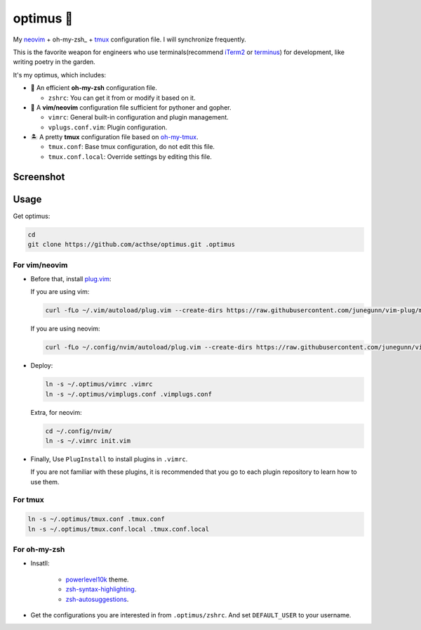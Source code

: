 ==========
optimus 🚒   
==========

.. image:: https://img.shields.io/static/v1.svg?label=optimus&message=fight&color=brightgreen

My neovim_ + oh-my-zsh_ + tmux_ configuration file. I will synchronize frequently.

This is the favorite weapon for engineers who use terminals(recommend iTerm2_ or terminus_) for development,
like writing poetry in the garden.

It's my optimus, which includes:

* 🚀 An efficient **oh-my-zsh** configuration file.

  - ``zshrc``: You can get it from or modify it based on it.

* 🐉 A **vim/neovim** configuration file sufficient for pythoner and gopher.

  - ``vimrc``: General built-in configuration and plugin management.
  - ``vplugs.conf.vim``: Plugin configuration.

* 🏝  A pretty **tmux** configuration file based on oh-my-tmux_.

  - ``tmux.conf``: Base tmux configuration, do not edit this file.
  - ``tmux.conf.local``: Override settings by editing this file.


Screenshot
----------

.. imgae:: http://ps3u41v9q.bkt.clouddn.com/WX20190526-172529.png


Usage
-----

Get optimus:

.. code-block:: console

   cd
   git clone https://github.com/acthse/optimus.git .optimus


For vim/neovim
**************

* Before that, install plug.vim_:

  If you are using vim:

  .. code-block:: console

     curl -fLo ~/.vim/autoload/plug.vim --create-dirs https://raw.githubusercontent.com/junegunn/vim-plug/master/plug.vim

  If you are using neovim:

  .. code-block:: console

     curl -fLo ~/.config/nvim/autoload/plug.vim --create-dirs https://raw.githubusercontent.com/junegunn/vim-plug/master/plug.vim

* Deploy:

  .. code-block:: console

     ln -s ~/.optimus/vimrc .vimrc
     ln -s ~/.optimus/vimplugs.conf .vimplugs.conf

  Extra, for neovim:

  .. code-block:: console

     cd ~/.config/nvim/
     ln -s ~/.vimrc init.vim

* Finally, Use ``PlugInstall`` to install plugins in ``.vimrc``.
 
  If you are not familiar with these plugins, it is recommended that you go to each plugin repository to learn how to use them.


For tmux
********

.. code-block:: console

   ln -s ~/.optimus/tmux.conf .tmux.conf
   ln -s ~/.optimus/tmux.conf.local .tmux.conf.local


For oh-my-zsh
*************

* Insatll:

   - powerlevel10k_ theme.

   - zsh-syntax-highlighting_.

   - zsh-autosuggestions_.


* Get the configurations you are interested in from ``.optimus/zshrc``.
  And set ``DEFAULT_USER`` to your username.


.. _neovim: https://neovim.io/
.. _oh-my-zsh_: https://ohmyz.sh/
.. _tmux: https://github.com/tmux/tmux
.. _oh-my-tmux: https://github.com/gpakosz/.tmux/tree/master
.. _plug.vim: https://github.com/junegunn/vim-plug
.. _iTerm2: https://www.iterm2.com/
.. _terminus: https://eugeny.github.io/terminus/
.. _powerlevel10k: https://github.com/romkatv/powerlevel10k
.. _zsh-syntax-highlighting: https://github.com/zsh-users/zsh-syntax-highlighting
.. _zsh-autosuggestions: https://github.com/zsh-users/zsh-autosuggestions 

